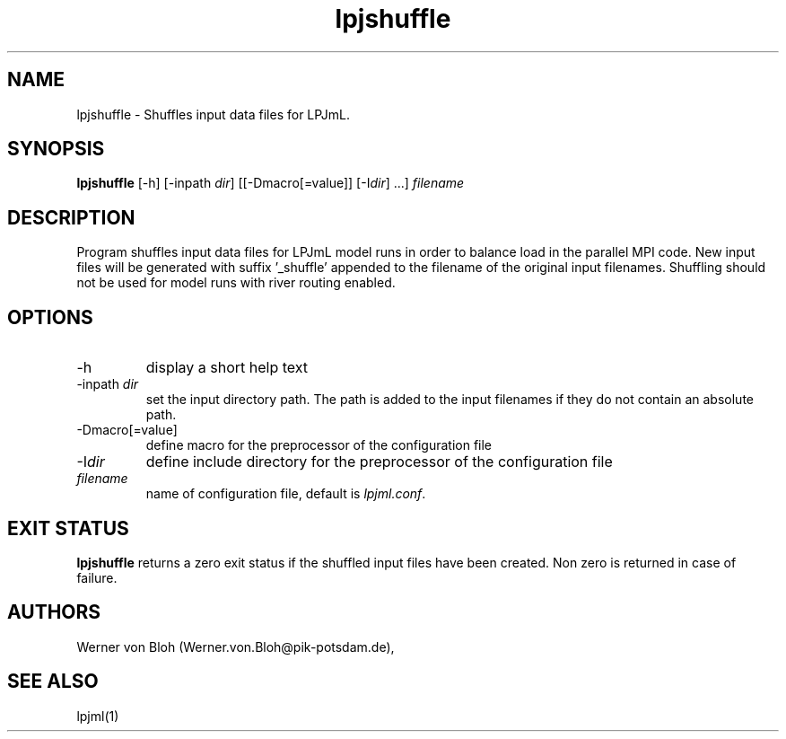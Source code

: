.TH lpjshuffle 1  "October 10, 2008" "version 1.0.005" "USER COMMANDS"
.SH NAME
lpjshuffle \- Shuffles input data files for LPJmL.
.SH SYNOPSIS
.B lpjshuffle
[\-h] [\-inpath \fIdir\fP] [[\-Dmacro[=value]] [\-I\fIdir\fP] ...]
\fIfilename\fP
.SH DESCRIPTION
Program shuffles input data files for LPJmL model runs in order to balance load
in the parallel MPI code. New input files will be generated with suffix '_shuffle' appended to the filename of the original input filenames. Shuffling should not be used for model runs with river routing enabled.
.SH OPTIONS
.TP
\-h
display a short help text
.TP
\-inpath \fIdir\fP
set the input directory path. The path is added to the input filenames if they do not
contain an absolute path.
.TP
\-Dmacro[=value]
define macro for the preprocessor of the configuration file
.TP
\-I\fIdir\fP
define include directory for the preprocessor of the configuration file
.TP
.I filename
name of configuration file, default is 
\fIlpjml.conf\fP.

.SH EXIT STATUS
.B lpjshuffle 
returns a zero exit status if the shuffled input files have been created.
Non zero is returned in case of failure.
.SH AUTHORS
Werner von Bloh (Werner.von.Bloh@pik-potsdam.de),

.SH SEE ALSO
lpjml(1)
